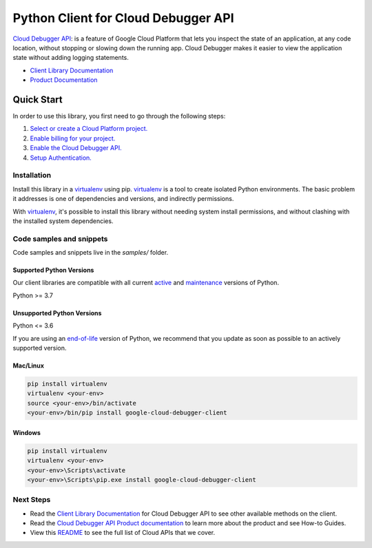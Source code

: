 Python Client for Cloud Debugger API
====================================

|stable| |pypi| |versions|

`Cloud Debugger API`_: is a feature of Google Cloud Platform that lets you inspect the state of an application, at any code location, without stopping or slowing down the running app. Cloud Debugger makes it easier to view the application state without adding logging statements.

- `Client Library Documentation`_
- `Product Documentation`_

.. |stable| image:: https://img.shields.io/badge/support-stable-gold.svg
   :target: https://github.com/googleapis/google-cloud-python/blob/main/README.rst#stability-levels
.. |pypi| image:: https://img.shields.io/pypi/v/google-cloud-debugger-client.svg
   :target: https://pypi.org/project/google-cloud-debugger-client/
.. |versions| image:: https://img.shields.io/pypi/pyversions/google-cloud-debugger-client.svg
   :target: https://pypi.org/project/google-cloud-debugger-client/
.. _Cloud Debugger API: https://cloud.google.com/debugger/docs
.. _Client Library Documentation: https://cloud.google.com/python/docs/reference/clouddebugger/latest
.. _Product Documentation:  https://cloud.google.com/debugger/docs

Quick Start
-----------

In order to use this library, you first need to go through the following steps:

1. `Select or create a Cloud Platform project.`_
2. `Enable billing for your project.`_
3. `Enable the Cloud Debugger API.`_
4. `Setup Authentication.`_

.. _Select or create a Cloud Platform project.: https://console.cloud.google.com/project
.. _Enable billing for your project.: https://cloud.google.com/billing/docs/how-to/modify-project#enable_billing_for_a_project
.. _Enable the Cloud Debugger API.:  https://cloud.google.com/debugger/docs
.. _Setup Authentication.: https://googleapis.dev/python/google-api-core/latest/auth.html

Installation
~~~~~~~~~~~~

Install this library in a `virtualenv`_ using pip. `virtualenv`_ is a tool to
create isolated Python environments. The basic problem it addresses is one of
dependencies and versions, and indirectly permissions.

With `virtualenv`_, it's possible to install this library without needing system
install permissions, and without clashing with the installed system
dependencies.

.. _`virtualenv`: https://virtualenv.pypa.io/en/latest/


Code samples and snippets
~~~~~~~~~~~~~~~~~~~~~~~~~

Code samples and snippets live in the `samples/` folder.


Supported Python Versions
^^^^^^^^^^^^^^^^^^^^^^^^^
Our client libraries are compatible with all current `active`_ and `maintenance`_ versions of
Python.

Python >= 3.7

.. _active: https://devguide.python.org/devcycle/#in-development-main-branch
.. _maintenance: https://devguide.python.org/devcycle/#maintenance-branches

Unsupported Python Versions
^^^^^^^^^^^^^^^^^^^^^^^^^^^
Python <= 3.6

If you are using an `end-of-life`_
version of Python, we recommend that you update as soon as possible to an actively supported version.

.. _end-of-life: https://devguide.python.org/devcycle/#end-of-life-branches

Mac/Linux
^^^^^^^^^

.. code-block:: console

    pip install virtualenv
    virtualenv <your-env>
    source <your-env>/bin/activate
    <your-env>/bin/pip install google-cloud-debugger-client


Windows
^^^^^^^

.. code-block:: console

    pip install virtualenv
    virtualenv <your-env>
    <your-env>\Scripts\activate
    <your-env>\Scripts\pip.exe install google-cloud-debugger-client

Next Steps
~~~~~~~~~~

-  Read the `Client Library Documentation`_ for Cloud Debugger API
   to see other available methods on the client.
-  Read the `Cloud Debugger API Product documentation`_ to learn
   more about the product and see How-to Guides.
-  View this `README`_ to see the full list of Cloud
   APIs that we cover.

.. _Cloud Debugger API Product documentation:  https://cloud.google.com/debugger/docs
.. _README: https://github.com/googleapis/google-cloud-python/blob/main/README.rst
